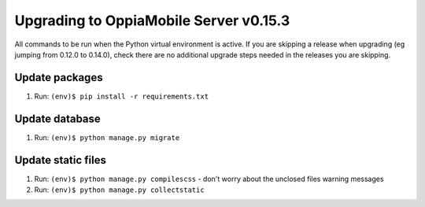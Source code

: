 Upgrading to OppiaMobile Server v0.15.3
=========================================

All commands to be run when the Python virtual environment is active. If you
are skipping a release when upgrading (eg jumping from 0.12.0 to 0.14.0), check
there are no additional upgrade steps needed in the releases you are skipping.

Update packages
----------------------------
#. Run: ``(env)$ pip install -r requirements.txt``

Update database 
-----------------

#. Run: ``(env)$ python manage.py migrate``
   
Update static files
--------------------

#. Run: ``(env)$ python manage.py compilescss`` - don't worry about the 
   unclosed files warning messages
#. Run: ``(env)$ python manage.py collectstatic``
